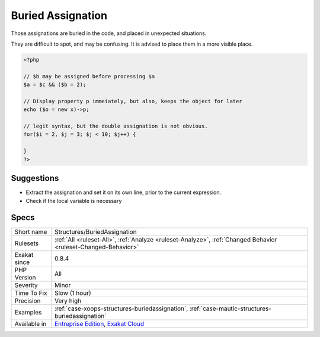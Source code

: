 .. _structures-buriedassignation:

.. _buried-assignation:

Buried Assignation
++++++++++++++++++

.. meta::
	:description:
		Buried Assignation: Those assignations are buried in the code, and placed in unexpected situations.
	:twitter:card: summary_large_image
	:twitter:site: @exakat
	:twitter:title: Buried Assignation
	:twitter:description: Buried Assignation: Those assignations are buried in the code, and placed in unexpected situations
	:twitter:creator: @exakat
	:twitter:image:src: https://www.exakat.io/wp-content/uploads/2020/06/logo-exakat.png
	:og:image: https://www.exakat.io/wp-content/uploads/2020/06/logo-exakat.png
	:og:title: Buried Assignation
	:og:type: article
	:og:description: Those assignations are buried in the code, and placed in unexpected situations
	:og:url: https://exakat.readthedocs.io/en/latest/Reference/Rules/Buried Assignation.html
	:og:locale: en
Those assignations are buried in the code, and placed in unexpected situations. 

They are difficult to spot, and may be confusing. It is advised to place them in a more visible place.

.. code-block:: php
   
   <?php
   
   // $b may be assigned before processing $a
   $a = $c && ($b = 2);
   
   // Display property p immeiately, but also, keeps the object for later
   echo ($o = new x)->p;
   
   // legit syntax, but the double assignation is not obvious.
   for($i = 2, $j = 3; $j < 10; $j++) {
       
   }
   ?>

Suggestions
___________

* Extract the assignation and set it on its own line, prior to the current expression.
* Check if the local variable is necessary




Specs
_____

+--------------+-------------------------------------------------------------------------------------------------------------------------+
| Short name   | Structures/BuriedAssignation                                                                                            |
+--------------+-------------------------------------------------------------------------------------------------------------------------+
| Rulesets     | :ref:`All <ruleset-All>`, :ref:`Analyze <ruleset-Analyze>`, :ref:`Changed Behavior <ruleset-Changed-Behavior>`          |
+--------------+-------------------------------------------------------------------------------------------------------------------------+
| Exakat since | 0.8.4                                                                                                                   |
+--------------+-------------------------------------------------------------------------------------------------------------------------+
| PHP Version  | All                                                                                                                     |
+--------------+-------------------------------------------------------------------------------------------------------------------------+
| Severity     | Minor                                                                                                                   |
+--------------+-------------------------------------------------------------------------------------------------------------------------+
| Time To Fix  | Slow (1 hour)                                                                                                           |
+--------------+-------------------------------------------------------------------------------------------------------------------------+
| Precision    | Very high                                                                                                               |
+--------------+-------------------------------------------------------------------------------------------------------------------------+
| Examples     | :ref:`case-xoops-structures-buriedassignation`, :ref:`case-mautic-structures-buriedassignation`                         |
+--------------+-------------------------------------------------------------------------------------------------------------------------+
| Available in | `Entreprise Edition <https://www.exakat.io/entreprise-edition>`_, `Exakat Cloud <https://www.exakat.io/exakat-cloud/>`_ |
+--------------+-------------------------------------------------------------------------------------------------------------------------+


